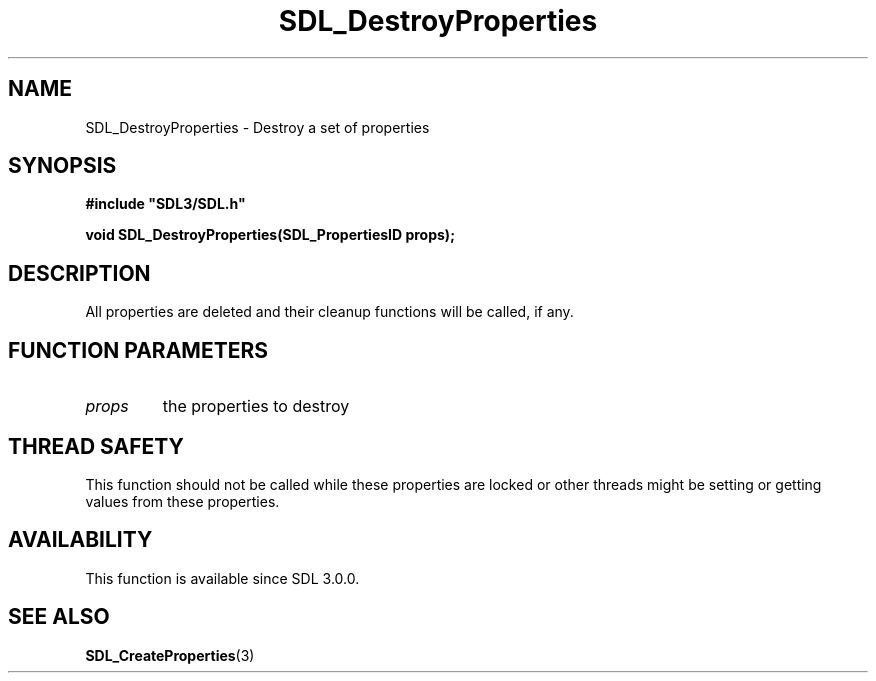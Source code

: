 .\" This manpage content is licensed under Creative Commons
.\"  Attribution 4.0 International (CC BY 4.0)
.\"   https://creativecommons.org/licenses/by/4.0/
.\" This manpage was generated from SDL's wiki page for SDL_DestroyProperties:
.\"   https://wiki.libsdl.org/SDL_DestroyProperties
.\" Generated with SDL/build-scripts/wikiheaders.pl
.\"  revision SDL-aba3038
.\" Please report issues in this manpage's content at:
.\"   https://github.com/libsdl-org/sdlwiki/issues/new
.\" Please report issues in the generation of this manpage from the wiki at:
.\"   https://github.com/libsdl-org/SDL/issues/new?title=Misgenerated%20manpage%20for%20SDL_DestroyProperties
.\" SDL can be found at https://libsdl.org/
.de URL
\$2 \(laURL: \$1 \(ra\$3
..
.if \n[.g] .mso www.tmac
.TH SDL_DestroyProperties 3 "SDL 3.0.0" "SDL" "SDL3 FUNCTIONS"
.SH NAME
SDL_DestroyProperties \- Destroy a set of properties 
.SH SYNOPSIS
.nf
.B #include \(dqSDL3/SDL.h\(dq
.PP
.BI "void SDL_DestroyProperties(SDL_PropertiesID props);
.fi
.SH DESCRIPTION
All properties are deleted and their cleanup functions will be called, if
any\[char46]

.SH FUNCTION PARAMETERS
.TP
.I props
the properties to destroy
.SH THREAD SAFETY
This function should not be called while these properties are locked or
other threads might be setting or getting values from these properties\[char46]

.SH AVAILABILITY
This function is available since SDL 3\[char46]0\[char46]0\[char46]

.SH SEE ALSO
.BR SDL_CreateProperties (3)
